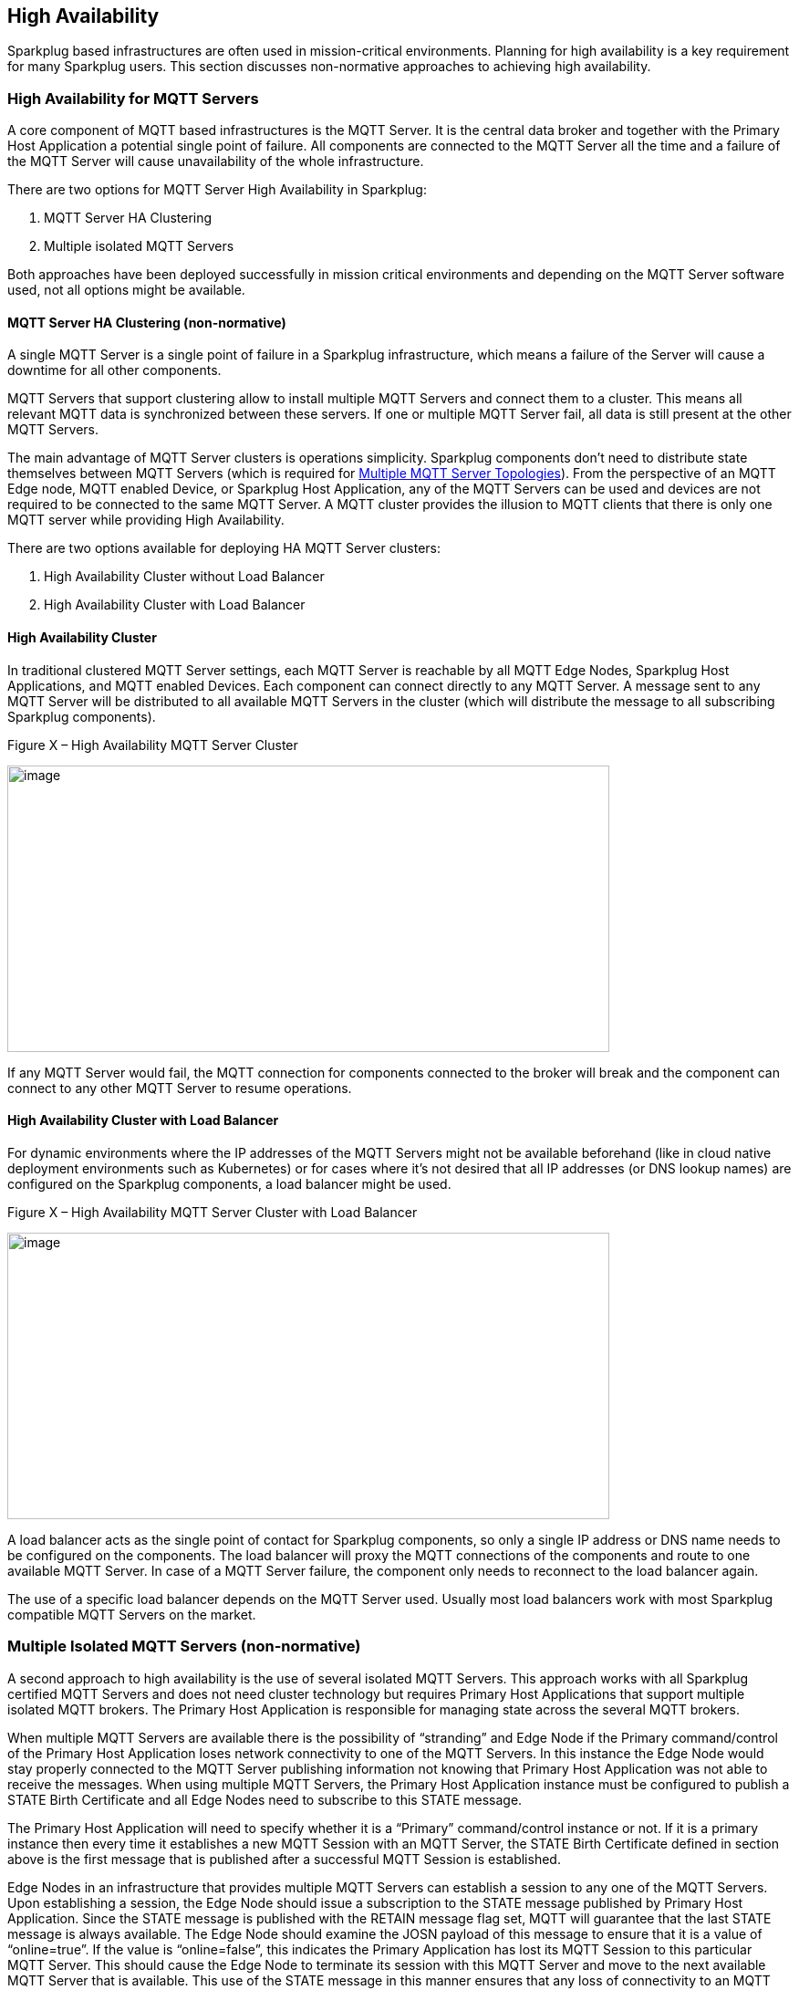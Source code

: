 ////
Copyright © 2016-2021 The Eclipse Foundation, Cirrus Link Solutions, and others

This program and the accompanying materials are made available under the
terms of the Eclipse Public License v. 2.0 which is available at
https://www.eclipse.org/legal/epl-2.0.

SPDX-License-Identifier: EPL-2.0

Sparkplug®, Sparkplug Compatible, and the Sparkplug Logo are trademarks of the Eclipse Foundation.
////

[[high_availability]]
== High Availability

Sparkplug based infrastructures are often used in mission-critical environments. Planning for high
availability is a key requirement for many Sparkplug users. This section discusses non-normative
approaches to achieving high availability.

[[high_availability_for_mqtt_servers]]
=== High Availability for MQTT Servers

A core component of MQTT based infrastructures is the MQTT Server. It is the central data broker and
together with the Primary Host Application a potential single point of failure. All components are
connected to the MQTT Server all the time and a failure of the MQTT Server will cause unavailability
of the whole infrastructure.

There are two options for MQTT Server High Availability in Sparkplug:

. MQTT Server HA Clustering
. Multiple isolated MQTT Servers

Both approaches have been deployed successfully in mission critical environments and depending on
the MQTT Server software used, not all options might be available.

[[high_availability_ha_clusters]]
==== MQTT Server HA Clustering (non-normative)

A single MQTT Server is a single point of failure in a Sparkplug infrastructure, which means a
failure of the Server will cause a downtime for all other components.

MQTT Servers that support clustering allow to install multiple MQTT Servers and connect them to a
cluster. This means all relevant MQTT data is synchronized between these servers. If one or multiple
MQTT Server fail, all data is still present at the other MQTT Servers.

The main advantage of MQTT Server clusters is operations simplicity. Sparkplug components don't need
to distribute state themselves between MQTT Servers (which is required for
<<high_availability_multiple_mqtt_server_topology,Multiple MQTT Server Topologies>>). From the
perspective of an MQTT Edge node, MQTT enabled Device, or Sparkplug Host Application, any of the
MQTT Servers can be used and devices are not required to be connected to the same MQTT Server. A
MQTT cluster provides the illusion to MQTT clients that there is only one MQTT server while
providing High Availability.

There are two options available for deploying HA MQTT Server clusters:

. High Availability Cluster without Load Balancer
. High Availability Cluster with Load Balancer


[[high_availability_cluster]]
==== High Availability Cluster

In traditional clustered MQTT Server settings, each MQTT Server is reachable by all MQTT Edge Nodes,
Sparkplug Host Applications, and MQTT enabled Devices. Each component can connect directly to any
MQTT Server. A message sent to any MQTT Server will be distributed to all available MQTT Servers in
the cluster (which will distribute the message to all subscribing Sparkplug components).

.Figure X – High Availability MQTT Server Cluster
image:extracted-media/media/image15.png[image,width=660,height=314]

If any MQTT Server would fail, the MQTT connection for components connected to the broker will break
and the component can connect to any other MQTT Server to resume operations.


[[high_availability_cluster_with_load_balancer]]
==== High Availability Cluster with Load Balancer

For dynamic environments where the IP addresses of the MQTT Servers might not be available
beforehand (like in cloud native deployment environments such as Kubernetes) or for cases where it's
not desired that all IP addresses (or DNS lookup names) are configured on the Sparkplug components,
a load balancer might be used.

.Figure X – High Availability MQTT Server Cluster with Load Balancer
image:extracted-media/media/image16.png[image,width=660,height=314]

A load balancer acts as the single point of contact for Sparkplug components, so only a single IP
address or DNS name needs to be configured on the components. The load balancer will proxy the MQTT
connections of the components and route to one available MQTT Server. In case of a MQTT Server
failure, the component only needs to reconnect to the load balancer again.

The use of a specific load balancer depends on the MQTT Server used. Usually most load balancers
work with most Sparkplug compatible MQTT Servers on the market.


[[high_availability_multiple_mqtt_server_topology]]
=== Multiple Isolated MQTT Servers (non-normative)

A second approach to high availability is the use of several isolated MQTT Servers. This approach
works with all Sparkplug certified MQTT Servers and does not need cluster technology but requires
Primary Host Applications that support multiple isolated MQTT brokers. The Primary Host Application
is responsible for managing state across the several MQTT brokers.

When multiple MQTT Servers are available there is the possibility of “stranding” and Edge Node if the
Primary command/control of the Primary Host Application loses network connectivity to one of the
MQTT Servers. In this instance the Edge Node would stay properly connected to the MQTT Server
publishing information not knowing that Primary Host Application was not able to receive the
messages. When using multiple MQTT Servers, the Primary Host Application instance must be
configured to publish a STATE Birth Certificate and all Edge Nodes need to subscribe to this STATE
message.

The Primary Host Application will need to specify whether it is a “Primary” command/control
instance or not. If it is a primary instance then every time it establishes a new MQTT Session with
an MQTT Server, the STATE Birth Certificate defined in section above is the first message that is
published after a successful MQTT Session is established.

Edge Nodes in an infrastructure that provides multiple MQTT Servers can establish a session to any
one of the MQTT Servers. Upon establishing a session, the Edge Node should issue a subscription to
the STATE message published by Primary Host Application. Since the STATE message is published with
the RETAIN message flag set, MQTT will guarantee that the last STATE message is always available.
The Edge Node should examine the JOSN payload of this message to ensure that it is a value of
“online=true”. If the value is “online=false”, this indicates the Primary Application has lost its
MQTT Session to this particular MQTT Server. This should cause the Edge Node to terminate its
session with this MQTT Server and move to the next available MQTT Server that is available. This use
of the STATE message in this manner ensures that any loss of connectivity to an MQTT Server to the
Primary Host Application does not result in Edge Nodes being “stranded” on an MQTT server because of
network issues. The following message flow diagram outlines how the STATE message is used when three
(3) MQTT Servers are available in the infrastructure:

.Figure 7 – Primary Application STATE flow diagram
image:extracted-media/media/image11.png[image,width=660,height=304]

[arabic]
. When an Edge Node is configured with multiple available MQTT Servers in the infrastructure it
should issue a subscription to the Primary Host Application STATE message. The Edge Nodes are free
to establish an MQTT Session to any of the available servers over any available network at any time
and examine the current STATE online value. If the STATE message payload contains ‘online=false’ and
the bdSeq number value in the paylaod matches the bdSeq number in the prior Host Application BIRTH
message then the Edge Node should disconnect and walk to the next available server.
. Upon startup, the configured Primary Application, the MQTT Session will be configured to register
the Primary Host Application DEATH Certificate that indicates STATE is ‘online=false’ with the
message RETAIN flag set to true. Then the Primary Host Application BIRTH Certificate will be
published with a STATE payload of ‘online=true’.
. As the Edge Node walks its available MQTT Server table, it will establish an MQTT Session with a
server that has a STATE message with a JSON payload that contains ‘online=true’. The Edge Node can
stay connected to this server if its MQTT Session stays intact and it does not receive the Primary
Host Application DEATH Certificate.
. Having a subscription registered to the MQTT Server on the STATE topic will result in any change
to the current the Primary Host Application STATE being received immediately. In this case, a
network disruption causes the Primary Host Application MQTT Session to server #2 to be terminated.
This will cause the MQTT Server, on behalf of the now terminated the Primary Host Application MQTT
Client to publish the DEATH certificate to anyone that is currently subscribed to it. Upon receipt
of the Primary Host Application DEATH Certificate this Edge Node will move to the next MQTT Server
in its table.
. The Edge Node moved to the next available MQTT Server and since the current STATE on this server is
‘online=true’, it can stay connected.
. In the meantime, the network disruption between Primary Host Application and MQTT Server #2 has
been corrected. The Primary Host Application has a new MQTT Session established to server #2 with an
update Birth Certificate with 'online=true’. Now MQTT Server #2 is ready to accept new Edge Node
session requests.

////
[[high_availability_other_considerations]]
=== Other High Availability considerations

[[high_availability_client_message_buffering]]
==== Client Message Buffering (non-normative)

////
